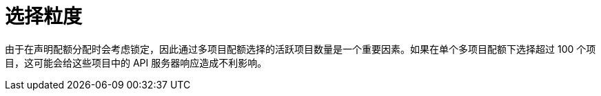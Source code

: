 // Module included in the following assemblies:
//
// * applications/quotas/quotas-setting-across-multiple-projects.adoc

[id="quotas-selection-granularity_{context}"]
= 选择粒度

由于在声明配额分配时会考虑锁定，因此通过多项目配额选择的活跃项目数量是一个重要因素。如果在单个多项目配额下选择超过 100 个项目，这可能会给这些项目中的 API 服务器响应造成不利影响。